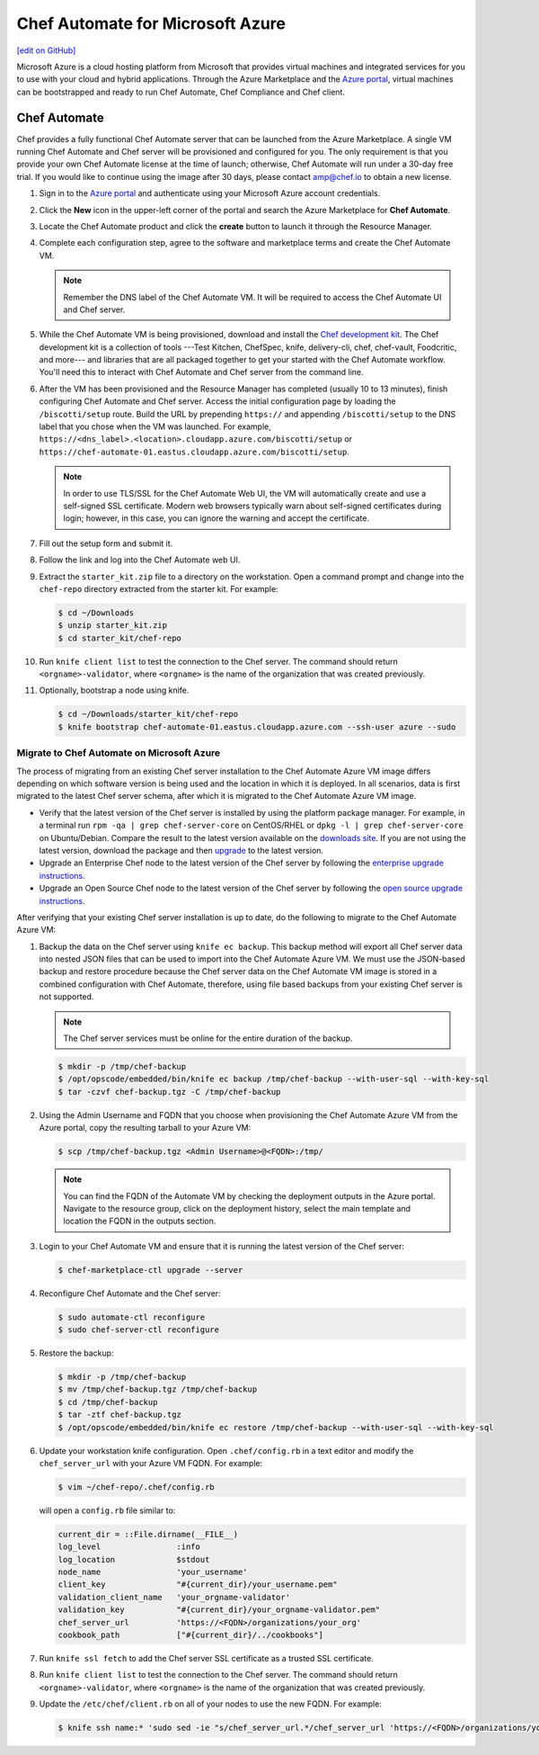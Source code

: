 =====================================================
Chef Automate for Microsoft Azure
=====================================================
`[edit on GitHub] <https://github.com/chef/chef-web-docs/blob/master/chef_master/source/automate_azure.rst>`__

.. tag cloud_azure_portal

Microsoft Azure is a cloud hosting platform from Microsoft that provides virtual machines and integrated services for you to use with your cloud and hybrid applications. Through the Azure Marketplace and the `Azure portal <https://portal.azure.com/>`_, virtual machines can be bootstrapped and ready to run Chef Automate, Chef Compliance and Chef client.

.. end_tag

Chef Automate
=====================================================
Chef provides a fully functional Chef Automate server that can be launched from the Azure Marketplace. A single VM running Chef Automate and Chef server will be provisioned and configured for you. The only requirement is that you provide your own Chef Automate license at the time of launch; otherwise, Chef Automate will run under a 30-day free trial. If you would like to continue using the image after 30 days, please contact amp@chef.io to obtain a new license.

#. Sign in to the `Azure portal <https://portal.azure.com/>`_ and authenticate using your Microsoft Azure account credentials.

#. Click the **New** icon in the upper-left corner of the portal and search the Azure Marketplace for **Chef Automate**.

#. Locate the Chef Automate product and click the **create** button to launch it through the Resource Manager.

#. Complete each configuration step, agree to the software and marketplace terms and create the Chef Automate VM.

   .. note:: Remember the DNS label of the Chef Automate VM. It will be required to access the Chef Automate UI and Chef server.

#. While the Chef Automate VM is being provisioned, download and install the `Chef development kit </install_dk.html>`__.  The Chef development kit is a collection of tools ---Test Kitchen, ChefSpec, knife, delivery-cli, chef, chef-vault, Foodcritic, and more--- and libraries that are all packaged together to get your started with the Chef Automate workflow. You'll need this to interact with Chef Automate and Chef server from the command line.

#. After the VM has been provisioned and the Resource Manager has completed (usually 10 to 13 minutes), finish configuring Chef Automate and Chef server. Access the initial configuration page by loading the ``/biscotti/setup`` route. Build the URL by prepending ``https://`` and appending ``/biscotti/setup`` to the DNS label that you chose when the VM was launched. For example, ``https://<dns_label>.<location>.cloudapp.azure.com/biscotti/setup`` or ``https://chef-automate-01.eastus.cloudapp.azure.com/biscotti/setup``.

   .. note:: .. tag notes_chef_azure_ssl

             In order to use TLS/SSL for the Chef Automate Web UI, the VM will automatically create and use a self-signed SSL certificate. Modern web browsers typically warn about self-signed certificates during login; however, in this case, you can ignore the warning and accept the certificate.

             .. end_tag

#. Fill out the setup form and submit it.

#. Follow the link and log into the Chef Automate web UI.

#. Extract the ``starter_kit.zip`` file to a directory on the workstation. Open a command prompt and change into the ``chef-repo`` directory extracted from the starter kit. For example:

   .. code-block:: bash

      $ cd ~/Downloads
      $ unzip starter_kit.zip
      $ cd starter_kit/chef-repo

#. Run ``knife client list`` to test the connection to the Chef server. The command should return ``<orgname>-validator``, where ``<orgname>`` is the name of the organization that was created previously.

#. Optionally, bootstrap a node using knife.

   .. code-block:: bash

      $ cd ~/Downloads/starter_kit/chef-repo
      $ knife bootstrap chef-automate-01.eastus.cloudapp.azure.com --ssh-user azure --sudo


Migrate to Chef Automate on Microsoft Azure
-------------------------------------------
The process of migrating from an existing Chef server installation to the Chef Automate Azure VM image differs depending on which software version is being used and the location in which it is deployed. In all scenarios, data is first migrated to the latest Chef server schema, after which it is migrated to the Chef Automate Azure VM image.

* Verify that the latest version of the Chef server is installed by using the platform package manager. For example, in a terminal run ``rpm -qa | grep chef-server-core`` on CentOS/RHEL or ``dpkg -l | grep chef-server-core`` on Ubuntu/Debian. Compare the result to the latest version available on the `downloads site <https://downloads.chef.io/>`__. If you are not using the latest version, download the package and then `upgrade </upgrade_server.html#from-chef-server-12>`_ to the latest version.
* Upgrade an Enterprise Chef node to the latest version of the Chef server by following the `enterprise upgrade instructions </upgrade_server.html#from-chef-server-oec>`_.
* Upgrade an Open Source Chef node to the latest version of the Chef server by following the `open source upgrade instructions </upgrade_server.html#from-chef-server-osc>`_.

After verifying that your existing Chef server installation is up to date, do the following to migrate to the Chef Automate Azure VM:

#. .. tag chef_server_backup_for_automate_azure

   Backup the data on the Chef server using ``knife ec backup``. This backup method will export all Chef server data into nested JSON files that can be used to import into the Chef Automate Azure VM. We must use the JSON-based backup and restore procedure because the Chef server data on the Chef Automate VM image is stored in a combined configuration with Chef Automate, therefore, using file based backups from your existing Chef server is not supported.

   .. note:: The Chef server services must be online for the entire duration of the backup.

   .. code-block:: bash

      $ mkdir -p /tmp/chef-backup
      $ /opt/opscode/embedded/bin/knife ec backup /tmp/chef-backup --with-user-sql --with-key-sql
      $ tar -czvf chef-backup.tgz -C /tmp/chef-backup

   .. end_tag

#. Using the Admin Username and FQDN that you choose when provisioning the Chef Automate Azure VM from the Azure portal, copy the resulting tarball to your Azure VM:

   .. code-block:: bash

      $ scp /tmp/chef-backup.tgz <Admin Username>@<FQDN>:/tmp/

   .. note:: You can find the FQDN of the Automate VM by checking the deployment outputs in the Azure portal. Navigate to the resource group, click on the deployment history, select the main template and location the FQDN in the outputs section.

#. Login to your Chef Automate VM and ensure that it is running the latest version of the Chef server:

   .. code-block:: bash

      $ chef-marketplace-ctl upgrade --server

#. .. tag chef_automate_reconfigure_for_marketplace

   Reconfigure Chef Automate and the Chef server:

   .. code-block:: bash

      $ sudo automate-ctl reconfigure
      $ sudo chef-server-ctl reconfigure

   .. end_tag

#. .. tag chef_server_backup_restore_for_automate

   Restore the backup:

   .. code-block:: bash

      $ mkdir -p /tmp/chef-backup
      $ mv /tmp/chef-backup.tgz /tmp/chef-backup
      $ cd /tmp/chef-backup
      $ tar -ztf chef-backup.tgz
      $ /opt/opscode/embedded/bin/knife ec restore /tmp/chef-backup --with-user-sql --with-key-sql

   .. end_tag

#. .. tag install_update_azure_knife_rb

   Update your workstation knife configuration. Open ``.chef/config.rb`` in a text editor and modify the ``chef_server_url`` with your Azure VM FQDN. For example:

   .. code-block:: bash

      $ vim ~/chef-repo/.chef/config.rb

   will open a ``config.rb`` file similar to:

   .. code-block:: ruby

      current_dir = ::File.dirname(__FILE__)
      log_level                :info
      log_location             $stdout
      node_name                'your_username'
      client_key               "#{current_dir}/your_username.pem"
      validation_client_name   'your_orgname-validator'
      validation_key           "#{current_dir}/your_orgname-validator.pem"
      chef_server_url          'https://<FQDN>/organizations/your_org'
      cookbook_path            ["#{current_dir}/../cookbooks"]

   .. end_tag

#. .. tag install_aws_chef_server_knife_ssl_fetch

   Run ``knife ssl fetch`` to add the Chef server SSL certificate as a trusted SSL certificate.

   .. end_tag

#. .. tag install_aws_chef_server_knife_client_list

   Run ``knife client list`` to test the connection to the Chef server. The command should return ``<orgname>-validator``, where ``<orgname>`` is the name of the organization that was created previously.

   .. end_tag

#. Update the ``/etc/chef/client.rb`` on all of your nodes to use the new FQDN.  For example:

   .. code-block:: none

      $ knife ssh name:* 'sudo sed -ie "s/chef_server_url.*/chef_server_url 'https://<FQDN>/organizations/your_org'/" /etc/chef/client.rb
